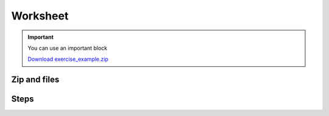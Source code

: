 Worksheet
=========

.. important::

    You can use an important block
    
    |archive| `Download exercise_example.zip </files/exercise_example.zip>`_

.. |archive| image:: images/archive.png
    :width: 24

Zip and files
-------------

.. step::
    To provide a zipped archive, simply create a directory in ``files/sources/``.

    It will be automatically zipped to ``files/directory_name.zip``.


Steps
-----

.. step::

    You can use the ``..step::`` directive to create tickbox steps. They can wrap around anything like
    code, text, images, etc.

    .. code-block:: python

        print("Hello world")

.. step::

    The steps are stored in the local storage of your browser, so you can come back to them later.

.. step::

    To clear all the steps, press ``!!!`` keys on your keyboard.
